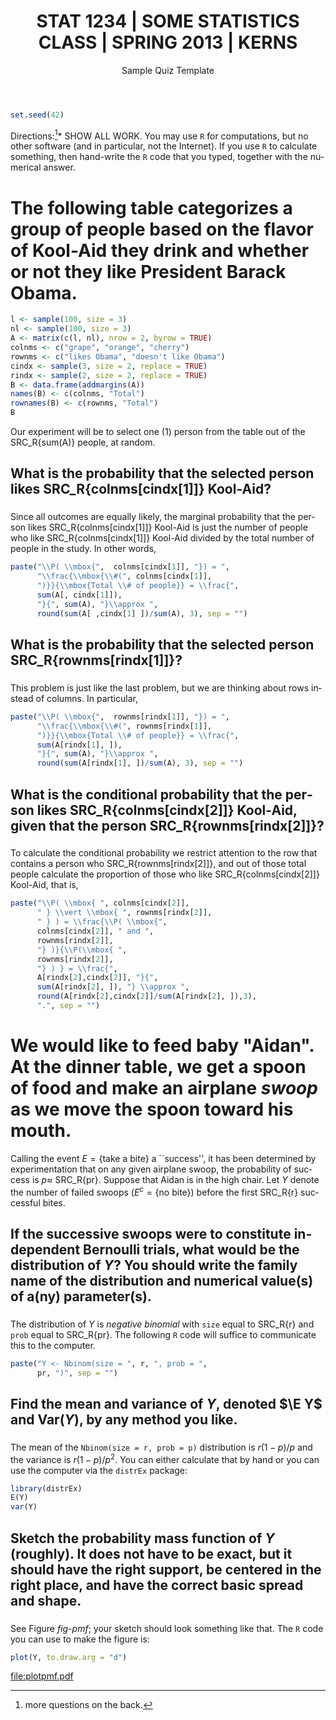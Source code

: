 #+TITLE:   \vspace{-0.5in}\large STAT 1234 | SOME STATISTICS CLASS | SPRING 2013 | KERNS
#+AUTHOR:    G. Jay Kerns
#+EMAIL:     gkerns@ysu.edu
#+DATE:      \vspace{-0.5in}Sample Quiz Template
#+LANGUAGE:  en
#+OPTIONS:   toc:nil ^:nil author:nil tags:nil
#+EXCLUDE_TAGS: space
#+PROPERTY: session *R*
#+PROPERTY: exports results
#+PROPERTY: results raw
#+LaTeX_CLASS_OPTIONS: [11pt]
#+LATEX_HEADER: \input{examformat}

#+BEGIN_SRC R :results silent :tangle yes
set.seed(42)
#+END_SRC

#+BEGIN_LaTeX
\begin{flushright}
Name: \underbar{\makebox[2in]{}}
\par
\end{flushright}
\vspace{0.1in}
#+END_LaTeX

\noindent *Directions:[fn:1]* SHOW ALL WORK. You may use =R= for
computations, but no other software (and in particular, not the
Internet). If you use =R= to calculate something, then hand-write the
=R= code that you typed, together with the numerical answer.

[fn:1] more questions on the back.

* The following table categorizes a group of people based on the flavor of Kool-Aid they drink and whether or not they like President Barack Obama.

#+BEGIN_SRC R :results value :tangle yes :colnames yes :rownames yes
l <- sample(100, size = 3)
nl <- sample(100, size = 3)
A <- matrix(c(l, nl), nrow = 2, byrow = TRUE)
colnms <- c("grape", "orange", "cherry")
rownms <- c("likes Obama", "doesn't like Obama")
cindx <- sample(3, size = 2, replace = TRUE)
rindx <- sample(2, size = 2, replace = TRUE)
B <- data.frame(addmargins(A))
names(B) <- c(colnms, "Total")
rownames(B) <- c(rownms, "Total")
B
#+END_SRC

Our experiment will be to select one (1) person from the table out
of the SRC_R{sum(A)} people, at random.

** What is the probability that the selected person likes SRC_R{colnms[cindx[1]]} Kool-Aid?
*** 								      :space:
\vspace{0.5in}

*** 								    :answers:
#+LaTeX: \begin{quote}
Since all outcomes are equally likely, the marginal probability that
the person likes SRC_R{colnms[cindx[1]]} Kool-Aid is just the number
of people who like SRC_R{colnms[cindx[1]]} Kool-Aid divided by the
total number of people in the study.  In other words,

#+NAME: prob-kool
#+BEGIN_SRC R :results silent
paste("\\P( \\mbox{",  colnms[cindx[1]], "}) = ",
      "\\frac{\\mbox{\\#(", colnms[cindx[1]], 
      ")}}{\\mbox{Total \\# of people}} = \\frac{",
      sum(A[, cindx[1]]),
      "}{", sum(A), "}\\approx ",
      round(sum(A[ ,cindx[1] ])/sum(A), 3), sep = "")
#+END_SRC

#+BEGIN_SRC latex :exports results :noweb yes
\[
<<prob-kool()>>.
\]
#+END_SRC

#+LaTeX: \end{quote}

** What is the probability that the selected person SRC_R{rownms[rindx[1]]}?
*** 								      :space:
\vspace{0.5in}

*** 								    :answers:
#+LaTeX: \begin{quote}
This problem is just like the last problem, but we are thinking about rows instead of columns. In particular,

#+NAME: prob-like
#+BEGIN_SRC R :results silent
paste("\\P( \\mbox{",  rownms[rindx[1]], "}) = ",
      "\\frac{\\mbox{\\#(", rownms[rindx[1]], 
      ")}}{\\mbox{Total \\# of people}} = \\frac{",
      sum(A[rindx[1], ]),
      "}{", sum(A), "}\\approx ",
      round(sum(A[rindx[1], ])/sum(A), 3), sep = "")
#+END_SRC

#+BEGIN_SRC latex :exports results :noweb yes
\[
<<prob-like()>>.
\]
#+END_SRC

#+LaTeX: \end{quote}

** What is the conditional probability that the person likes SRC_R{colnms[cindx[2]]} Kool-Aid, given that the person SRC_R{rownms[rindx[2]]}?
*** 								      :space:
\vspace{1in}

*** 								    :answers:
#+LaTeX: \begin{quote}
To calculate the conditional probability we restrict attention to the row that contains a person who SRC_R{rownms[rindx[2]]}, and out of those total people calculate the proportion of those who like SRC_R{colnms[cindx[2]]} Kool-Aid, that is,

#+NAME: cond-prob-kool
#+BEGIN_SRC R :results silent
paste("\\P( \\mbox{ ", colnms[cindx[2]],
      " } \\vert \\mbox{ ", rownms[rindx[2]],
      " } ) = \\frac{\\P( \\mbox{",
      colnms[cindx[2]], " and ",
      rownms[rindx[2]],
      "} )}{\\P(\\mbox{ ",
      rownms[rindx[2]],
      "} ) } = \\frac{",
      A[rindx[2],cindx[2]], "}{",
      sum(A[rindx[2], ]), "} \\approx ",
      round(A[rindx[2],cindx[2]]/sum(A[rindx[2], ]),3),
      ".", sep = "")
#+END_SRC

#+BEGIN_SRC latex :exports results :noweb yes
\[
<<cond-prob-kool()>>
\]
#+END_SRC

#+LaTeX: \end{quote}

* We would like to feed baby "Aidan". At the dinner table, we get a spoon of food and make an airplane /swoop/ as we move the spoon toward his mouth. 

#+BEGIN_SRC R :exports none :tangle yes
r <- as.double(sample(3:9, size = 1))
pr <- sample(11:49, size = 1)/100
disxs <- sort(rnbinom(10, size = r, prob = pr))
#+END_SRC

Calling the event \( E = \left\{ \mbox{take a bite}\right\} \) a
``success'', it has been determined by experimentation that on any
given airplane swoop, the probability of success is \(p \approx\)
SRC_R{pr}. Suppose that Aidan is in the high chair. Let \(Y\) denote the
number of failed swoops (\(E^{c}=\left\{ \mbox{no bite}\right\}\))
before the first SRC_R{r} successful bites.

** If the successive swoops were to constitute independent Bernoulli trials, what would be the distribution of \(Y\)? You should write the family name of the distribution and numerical value(s) of a(ny) parameter(s).

*** 								      :space:
\vspace{0.5in}

*** 								    :answers:
#+LaTeX: \begin{quote}
The distribution of \(Y\) is /negative binomial/ with =size= equal to
SRC_R{r} and =prob= equal to SRC_R{pr}.  The following =R= code will
suffice to communicate this to the computer.
 
#+NAME: neg-bin
#+BEGIN_SRC R :results silent
paste("Y <- Nbinom(size = ", r, ", prob = ", 
      pr, ")", sep = "") 
#+END_SRC

#+BEGIN_SRC latex :exports results :noweb yes
\begin{verbatim}
library(distr)
<<neg-bin()>>
\end{verbatim}
#+END_SRC

#+BEGIN_SRC R :exports none :tangle yes
library(distrEx)
Y <- Nbinom(size = r, prob = pr)
#+END_SRC

#+LaTeX: \end{quote}

** Find the mean and variance of \(Y\), denoted \(\E Y\) and \(\mathrm{Var}(Y)\), by any method you like.
*** 								      :space:
\vspace{0.5in}

*** 								    :answers:
#+LaTeX: \begin{quote}
The mean of the =Nbinom(size = r, prob = p)= distribution is \(r(1 - p)/p\) and the variance is \(r(1 - p)/p^2\).  You can either calculate that by hand or you can use the computer via the =distrEx= package:

#+BEGIN_SRC R :exports both :results output pp :tangle yes
library(distrEx)
E(Y)
var(Y)
#+END_SRC

#+LaTeX: \end{quote}

** Sketch the probability mass function of \(Y\) (roughly). It does not have to be exact, but it should have the right support, be centered in the right place, and have the correct basic spread and shape.

*** 								      :space:
\vspace{1in}

*** 								    :answers:
#+LaTeX: \begin{quote}
See Figure [[fig-pmf]]; your sketch should look something like that.  The =R= code you can use to make the figure is:
 
#+NAME: pmf
#+BEGIN_SRC R :exports both :results graphics :file plotpmf.pdf
plot(Y, to.draw.arg = "d")
#+END_SRC

#+NAME: fig-pmf
#+CAPTION: Plot of the probability mass function
#+ATTR_LaTeX: :width 6cm
#+RESULTS: pmf
[[file:plotpmf.pdf]]

#+LaTeX: \end{quote}

